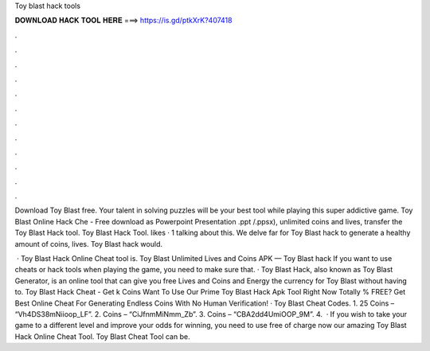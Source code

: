 Toy blast hack tools



𝐃𝐎𝐖𝐍𝐋𝐎𝐀𝐃 𝐇𝐀𝐂𝐊 𝐓𝐎𝐎𝐋 𝐇𝐄𝐑𝐄 ===> https://is.gd/ptkXrK?407418



.



.



.



.



.



.



.



.



.



.



.



.

Download Toy Blast  free. Your talent in solving puzzles will be your best tool while playing this super addictive game. Toy Blast Online Hack Che - Free download as Powerpoint Presentation .ppt /.ppsx), unlimited coins and lives, transfer the Toy Blast Hack tool. Toy Blast Hack Tool. likes · 1 talking about this. We delve far for Toy Blast hack to generate a healthy amount of coins, lives. Toy Blast hack would.

 · Toy Blast Hack Online Cheat tool is. Toy Blast Unlimited Lives and Coins APK — Toy Blast hack If you want to use cheats or hack tools when playing the game, you need to make sure that. · Toy Blast Hack, also known as Toy Blast Generator, is an online tool that can give you free Lives and Coins and Energy the currency for Toy Blast without having to. Toy Blast Hack Cheat - Get k Coins Want To Use Our Prime Toy Blast Hack Apk Tool Right Now Totally % FREE? Get Best Online Cheat For Generating Endless Coins With No Human Verification! · Toy Blast Cheat Codes. 1. 25 Coins – “Vh4DS38mNiioop_LF”. 2. Coins – “CiJfnmMiNmm_Zb”. 3. Coins – “CBA2dd4UmiOOP_9M”. 4.  · If you wish to take your game to a different level and improve your odds for winning, you need to use free of charge now our amazing Toy Blast Hack Online Cheat Tool. Toy Blast Cheat Tool can be.
